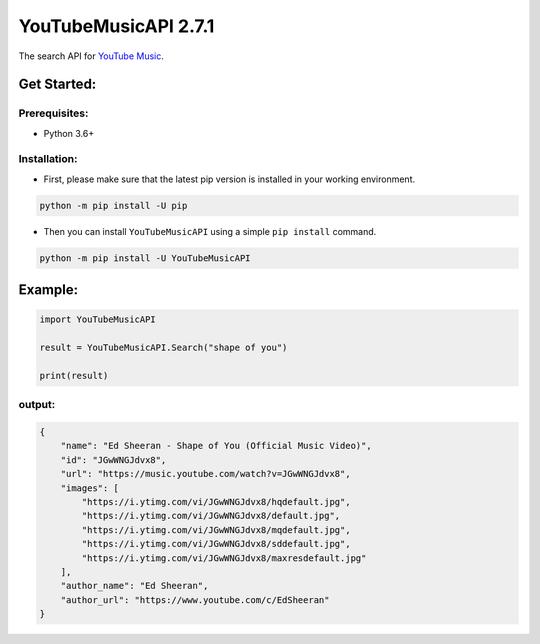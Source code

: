 ======================
YouTubeMusicAPI 2.7.1
======================

The search API for `YouTube Music <https://music.youtube.com/>`_.

Get Started:
============

Prerequisites:
______________
- Python 3.6+

Installation:
_____________

- First, please make sure that the latest pip version is installed in your working environment.

.. code-block::
    
    python -m pip install -U pip

- Then you can install ``YouTubeMusicAPI`` using a simple ``pip install`` command.

.. code-block::

    python -m pip install -U YouTubeMusicAPI

Example:
===============

.. code-block:: python

    import YouTubeMusicAPI
    
    result = YouTubeMusicAPI.Search("shape of you")
    
    print(result)

output:
_______

.. code-block:: json

    {
        "name": "Ed Sheeran - Shape of You (Official Music Video)",
        "id": "JGwWNGJdvx8",
        "url": "https://music.youtube.com/watch?v=JGwWNGJdvx8",
        "images": [
            "https://i.ytimg.com/vi/JGwWNGJdvx8/hqdefault.jpg",
            "https://i.ytimg.com/vi/JGwWNGJdvx8/default.jpg",
            "https://i.ytimg.com/vi/JGwWNGJdvx8/mqdefault.jpg",
            "https://i.ytimg.com/vi/JGwWNGJdvx8/sddefault.jpg",
            "https://i.ytimg.com/vi/JGwWNGJdvx8/maxresdefault.jpg"
        ],
        "author_name": "Ed Sheeran",
        "author_url": "https://www.youtube.com/c/EdSheeran"
    }
